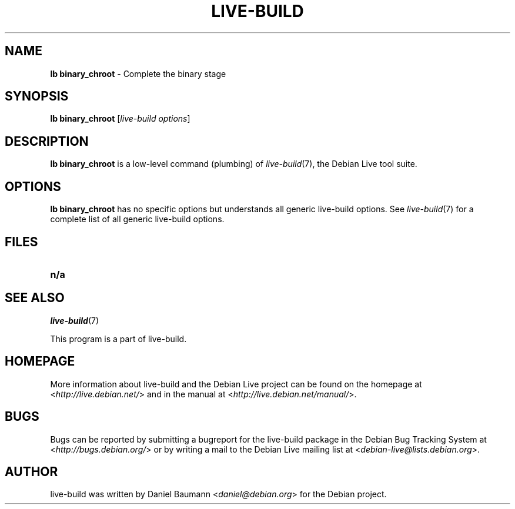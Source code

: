 .\"*******************************************************************
.\"
.\" This file was generated with po4a. Translate the source file.
.\"
.\"*******************************************************************
.TH LIVE\-BUILD 1 2010\-12\-06 3.0~a8 "Debian Live Project"

.SH NAME
\fBlb binary_chroot\fP \- Complete the binary stage

.SH SYNOPSIS
\fBlb binary_chroot\fP [\fIlive\-build options\fP]

.SH DESCRIPTION
\fBlb binary_chroot\fP is a low\-level command (plumbing) of \fIlive\-build\fP(7),
the Debian Live tool suite.
.PP

.\" FIXME
.SH OPTIONS
\fBlb binary_chroot\fP has no specific options but understands all generic
live\-build options. See \fIlive\-build\fP(7) for a complete list of all generic
live\-build options.

.SH FILES
.\" FIXME
.IP \fBn/a\fP 4

.SH "SEE ALSO"
\fIlive\-build\fP(7)
.PP
This program is a part of live\-build.

.SH HOMEPAGE
More information about live\-build and the Debian Live project can be found
on the homepage at <\fIhttp://live.debian.net/\fP> and in the manual at
<\fIhttp://live.debian.net/manual/\fP>.

.SH BUGS
Bugs can be reported by submitting a bugreport for the live\-build package in
the Debian Bug Tracking System at <\fIhttp://bugs.debian.org/\fP> or by
writing a mail to the Debian Live mailing list at
<\fIdebian\-live@lists.debian.org\fP>.

.SH AUTHOR
live\-build was written by Daniel Baumann <\fIdaniel@debian.org\fP> for
the Debian project.

